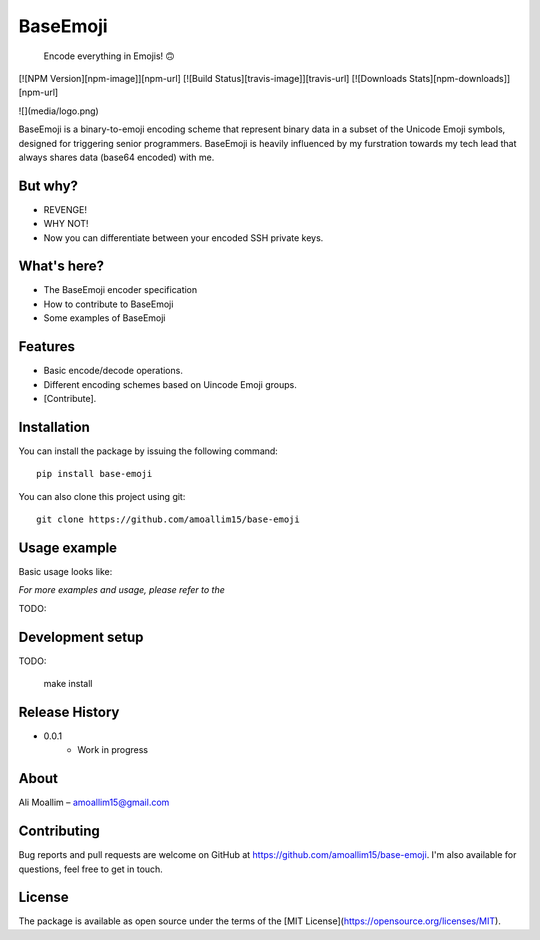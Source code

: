 BaseEmoji 
=========

	Encode everything in Emojis! 🙃

[![NPM Version][npm-image]][npm-url]
[![Build Status][travis-image]][travis-url]
[![Downloads Stats][npm-downloads]][npm-url]

![](media/logo.png)

BaseEmoji is a binary-to-emoji encoding scheme that represent binary data in a subset of the Unicode Emoji symbols, designed for triggering senior programmers.
BaseEmoji is heavily influenced by my furstration towards my tech lead that always shares data (base64 encoded) with me.

But why?
--------

- REVENGE!
- WHY NOT!
- Now you can differentiate between your encoded SSH private keys. 

What's here?
------------

- The BaseEmoji encoder specification
- How to contribute to BaseEmoji
- Some examples of BaseEmoji

Features
--------

- Basic encode/decode operations.
- Different encoding schemes based on Uincode Emoji groups.
- [Contribute].

Installation
------------
You can install the package by issuing the following command:

::
	
	pip install base-emoji


You can also clone this project using git:

::
	
	git clone https://github.com/amoallim15/base-emoji

Usage example
-------------

Basic usage looks like:

*For more examples and usage, please refer to the*

TODO: 

Development setup
-----------------

TODO:

	make install

Release History
---------------

* 0.0.1
    * Work in progress

About
-----

Ali Moallim – amoallim15@gmail.com

Contributing
------------

Bug reports and pull requests are welcome on GitHub at https://github.com/amoallim15/base-emoji.
I'm also available for questions, feel free to get in touch.

License
-------

The package is available as open source under the terms of the [MIT License](https://opensource.org/licenses/MIT).



